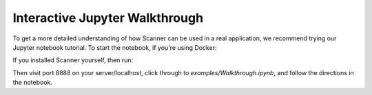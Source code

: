 .. _walkthrough:

Interactive Jupyter Walkthrough
===============================

To get a more detailed understanding of how Scanner can be used in a real
application, we recommend trying our Jupyter notebook tutorial. To start the
notebook, if you're using Docker:

.. code-block: bash

   pip install --upgrade docker-compose
   wget https://raw.githubusercontent.com/scanner-research/scanner/master/docker/docker-compose.yml
   docker-compose up cpu

If you installed Scanner yourself, then run:

.. code-block: bash
   cd path/to/scanner
   jupyter notebook --ip=0.0.0.0 --port=8888

Then visit port 8888 on your server/localhost, click through to
`examples/Walkthrough.ipynb`, and follow the directions in the notebook.
